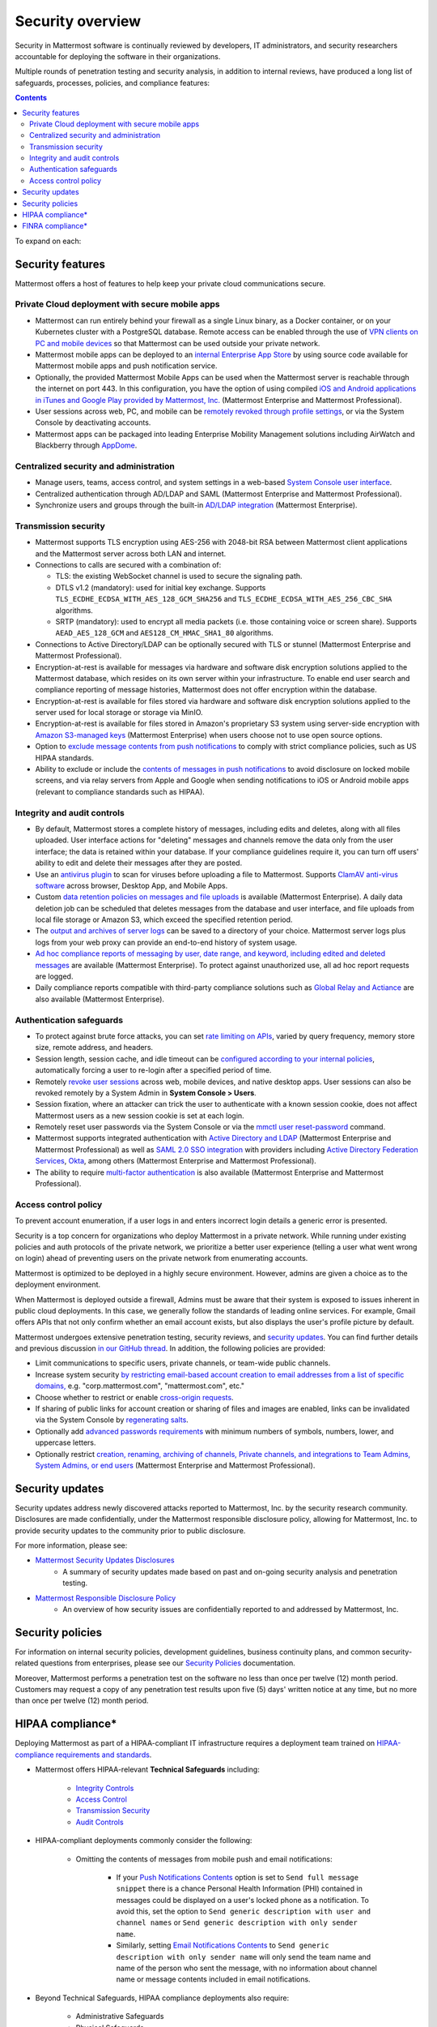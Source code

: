 Security overview
==================

Security in Mattermost software is continually reviewed by developers, IT administrators, and security researchers accountable for deploying the software in their organizations.

Multiple rounds of penetration testing and security analysis, in addition to internal reviews, have produced a long list of safeguards, processes, policies, and compliance features:

.. contents::
    :backlinks: top

To expand on each:

Security features
------------------

Mattermost offers a host of features to help keep your private cloud communications secure.

Private Cloud deployment with secure mobile apps
~~~~~~~~~~~~~~~~~~~~~~~~~~~~~~~~~~~~~~~~~~~~~~~~

- Mattermost can run entirely behind your firewall as a single Linux binary, as a Docker container, or on your Kubernetes cluster with a PostgreSQL database. Remote access can be enabled through the use of `VPN clients on PC and mobile devices </deploy/deployment-overview.html#behind-a-vpn>`__ so that Mattermost can be used outside your private network.
- Mattermost mobile apps can be deployed to an `internal Enterprise App Store </deploy/deploy-mobile-apps-using-emm-provider.html>`__ by using source code available for Mattermost mobile apps and push notification service. 
- Optionally, the provided Mattermost Mobile Apps can be used when the Mattermost server is reachable through the internet on port 443. In this configuration, you have the option of using compiled `iOS and Android applications in iTunes and Google Play provided by Mattermost, Inc. </deploy/mobile-hpns.html>`__ (Mattermost Enterprise and Mattermost Professional).
- User sessions across web, PC, and mobile can be `remotely revoked through profile settings </messaging/manage-profile-settings.html#view-and-logout-of-active-sessions>`__, or via the System Console by deactivating accounts.
- Mattermost apps can be packaged into leading Enterprise Mobility Management solutions including AirWatch and Blackberry through `AppDome <https://www.appdome.com/>`__.

Centralized security and administration
~~~~~~~~~~~~~~~~~~~~~~~~~~~~~~~~~~~~~~~~~

- Manage users, teams, access control, and system settings in a web-based `System Console user interface </configure/configuration-settings.html>`__.
- Centralized authentication through AD/LDAP and SAML (Mattermost Enterprise and Mattermost Professional).
- Synchronize users and groups through the built-in `AD/LDAP integration </onboard/ad-ldap.html>`_ (Mattermost Enterprise).

Transmission security
~~~~~~~~~~~~~~~~~~~~~~

- Mattermost supports TLS encryption using AES-256 with 2048-bit RSA between Mattermost client applications and the Mattermost server across both LAN and internet.
- Connections to calls are secured with a combination of:

  - TLS: the existing WebSocket channel is used to secure the signaling path.
  - DTLS v1.2 (mandatory): used for initial key exchange. Supports ``TLS_ECDHE_ECDSA_WITH_AES_128_GCM_SHA256`` and ``TLS_ECDHE_ECDSA_WITH_AES_256_CBC_SHA`` algorithms.
  - SRTP (mandatory): used to encrypt all media packets (i.e. those containing voice or screen share). Supports ``AEAD_AES_128_GCM`` and ``AES128_CM_HMAC_SHA1_80`` algorithms. 

- Connections to Active Directory/LDAP can be optionally secured with TLS or stunnel (Mattermost Enterprise and Mattermost Professional).
- Encryption-at-rest is available for messages via hardware and software disk encryption solutions applied to the Mattermost database, which resides on its own server within your infrastructure. To enable end user search and compliance reporting of message histories, Mattermost does not offer encryption within the database.
- Encryption-at-rest is available for files stored via hardware and software disk encryption solutions applied to the server used for local storage or storage via MinIO.
- Encryption-at-rest is available for files stored in Amazon's proprietary S3 system using server-side encryption with `Amazon S3-managed keys </configure/configuration-settings.html#enable-server-side-encryption-for-amazon-s3>`__ (Mattermost Enterprise) when users choose not to use open source options.
- Option to `exclude message contents from push notifications </configure/configuration-settings.html#push-notification-contents>`__ to comply with strict compliance policies, such as US HIPAA standards.
- Ability to exclude or include the `contents of messages in push notifications </configure/configuration-settings.html#push-notification-contents>`__ to avoid disclosure on locked mobile screens, and via relay servers from Apple and Google when sending notifications to iOS or Android mobile apps (relevant to compliance standards such as HIPAA).

Integrity and audit controls
~~~~~~~~~~~~~~~~~~~~~~~~~~~~~

- By default, Mattermost stores a complete history of messages, including edits and deletes, along with all files uploaded. User interface actions for "deleting" messages and channels remove the data only from the user interface; the data is retained within your database. If your compliance guidelines require it, you can turn off users' ability to edit and delete their messages after they are posted.
- Use an `antivirus plugin <https://github.com/mattermost/mattermost-plugin-antivirus>`__ to scan for viruses before uploading a file to Mattermost. Supports `ClamAV anti-virus software <https://www.clamav.net/>`__ across browser, Desktop App, and Mobile Apps.
- Custom `data retention policies on messages and file uploads </comply/data-retention-policy.html>`__ is available (Mattermost Enterprise). A daily data deletion job can be scheduled that deletes messages from the database and user interface, and file uploads from local file storage or Amazon S3, which exceed the specified retention period.
- The `output and archives of server logs </configure/configuration-settings.html#file-log-directory>`__ can be saved to a directory of your choice. Mattermost server logs plus logs from your web proxy can provide an end-to-end history of system usage.
- `Ad hoc compliance reports of messaging by user, date range, and keyword, including edited and deleted messages </comply/compliance-reporting-oversight.html>`__ are available (Mattermost Enterprise). To protect against unauthorized use, all ad hoc report requests are logged.
- Daily compliance reports compatible with third-party compliance solutions such as `Global Relay and Actiance </comply/compliance-export.html>`__ are also available (Mattermost Enterprise).

Authentication safeguards
~~~~~~~~~~~~~~~~~~~~~~~~~~

- To protect against brute force attacks, you can set `rate limiting on APIs </configure/configuration-settings.html#rate-limiting>`__, varied by query frequency, memory store size, remote address, and headers.
- Session length, session cache, and idle timeout can be `configured according to your internal policies </configure/configuration-settings.html#session-lengths>`__, automatically forcing a user to re-login after a specified period of time.
- Remotely `revoke user sessions </messaging/managing-account-settings.html#view-and-logout-of-active-sessions>`__ across web, mobile devices, and native desktop apps. User sessions can also be revoked remotely by a System Admin in **System Console > Users**.
- Session fixation, where an attacker can trick the user to authenticate with a known session cookie, does not affect Mattermost users as a new session cookie is set at each login.
- Remotely reset user passwords via the System Console or via the `mmctl user reset-password </manage/mmctl-command-line-tool.html#mmctl-user-reset-password>`__ command.
- Mattermost supports integrated authentication with `Active Directory and LDAP </onboard/ad-ldap.html>`__ (Mattermost Enterprise and Mattermost Professional) as well as `SAML 2.0 SSO integration </onboard/sso-saml.html>`__ with providers including `Active Directory Federation Services </onboard/ad-ldap.html#configure-ad-ldap-deployments-with-multiple-domains>`__,  `Okta </onboard/sso-saml-okta.html>`__, among others (Mattermost Enterprise and Mattermost Professional).
- The ability to require `multi-factor authentication </onboard/multi-factor-authentication.html>`__ is also available (Mattermost Enterprise and Mattermost Professional).

Access control policy
~~~~~~~~~~~~~~~~~~~~~~

To prevent account enumeration, if a user logs in and enters incorrect login details a generic error is presented.

Security is a top concern for organizations who deploy Mattermost in a private network. While running under existing policies and auth protocols of the private network, we prioritize a better user experience (telling a user what went wrong on login) ahead of preventing users on the private network from enumerating accounts.

Mattermost is optimized to be deployed in a highly secure environment. However, admins are given a choice as to the deployment environment.

When Mattermost is deployed outside a firewall, Admins must be aware that their system is exposed to issues inherent in public cloud deployments. In this case, we generally follow the standards of leading online services. For example, Gmail offers APIs that not only confirm whether an email account exists, but also displays the user's profile picture by default.

Mattermost undergoes extensive penetration testing, security reviews, and `security updates <https://mattermost.com/security-updates/>`__. You can find further details and previous discussion `in our GitHub thread <https://github.com/mattermost/platform/issues/4321#issuecomment-258832013>`__. In addition, the following policies are provided:

- Limit communications to specific users, private channels, or team-wide public channels.
- Increase system security `by restricting email-based account creation to email addresses from a list of specific domains, </configure/configuration-settings.html#restrict-account-creation-to-specified-email-domains>`__ e.g. "corp.mattermost.com", "mattermost.com", etc."
- Choose whether to restrict or enable `cross-origin requests </configure/configuration-settings.html#enable-cross-origin-requests-from>`__.
- If sharing of public links for account creation or sharing of files and images are enabled, links can be invalidated via the System Console by `regenerating salts </configure/configuration-settings.html#public-link-salt>`__.
- Optionally add `advanced passwords requirements </configure/configuration-settings.html#password-requirements>`__ with minimum numbers of symbols, numbers, lower, and uppercase letters.
- Optionally restrict `creation, renaming, archiving of channels, Private channels, and integrations to Team Admins, System Admins, or end users </administration/config-settings.html#policy-enterprise>`__ (Mattermost Enterprise and Mattermost Professional).

Security updates
-----------------

Security updates address newly discovered attacks reported to Mattermost, Inc. by the security research community. Disclosures are made confidentially, under the Mattermost responsible disclosure policy, allowing for Mattermost, Inc. to provide security updates to the community prior to public disclosure.

For more information, please see:

- `Mattermost Security Updates Disclosures <https://mattermost.com/security-updates/>`__
   - A summary of security updates made based on past and on-going security analysis and penetration testing.

- `Mattermost Responsible Disclosure Policy <https://mattermost.com/security-vulnerability-report/>`__
   - An overview of how security issues are confidentially reported to and addressed by Mattermost, Inc.

Security policies
-----------------

For information on internal security policies, development guidelines, business continuity plans, and common security-related questions from enterprises, please see our `Security Policies <https://handbook.mattermost.com/operations/operations/company-policies/security-policies>`__ documentation.

Moreover, Mattermost performs a penetration test on the software no less than once per twelve (12) month period. Customers may request a copy of any penetration test results upon five (5) days' written notice at any time, but no more than once per twelve (12) month period.

HIPAA compliance*
-----------------

Deploying Mattermost as part of a HIPAA-compliant IT infrastructure requires a deployment team trained on `HIPAA-compliance requirements and standards <http://www.hhs.gov/hipaa/for-professionals/security/laws-regulations/>`__.

- Mattermost offers HIPAA-relevant **Technical Safeguards** including:

   - `Integrity Controls </about/security.html#integrity-and-audit-controls>`__
   - `Access Control </about/security.html#access-control-policy>`__
   - `Transmission Security </about/security.html#transmission-security>`__
   - `Audit Controls </about/security.html#integrity-and-audit-controls>`__

- HIPAA-compliant deployments commonly consider the following:

   - Omitting the contents of messages from mobile push and email notifications:

      - If your `Push Notifications Contents </configure/configuration-settings.html#push-notification-contents>`__ option is set to ``Send full message snippet`` there is a chance Personal Health Information (PHI) contained in messages could be displayed on a user's locked phone as a notification. To avoid this, set the option to ``Send generic description with user and channel names`` or ``Send generic description with only sender name``.
      - Similarly, setting `Email Notifications Contents </configure/configuration-settings.html#email-notification-contents>`__ to ``Send generic description with only sender name`` will only send the team name and name of the person who sent the message, with no information about channel name or message contents included in email notifications.

- Beyond Technical Safeguards, HIPAA compliance deployments also require:

   - Administrative Safeguards
   - Physical Safeguards
   - Organizational requirements and other standards.

To learn more, please review `HIPAA requirements from the US Department of Health and Human Services <http://www.hhs.gov/hipaa/for-professionals/security/laws-regulations/>`__.

FINRA compliance*
------------------

Mattermost Enterprise features help users to meet the `cybersecurity requirements of the United States Financial Industry Regulatory Authority (FINRA) <http://www.finra.org/industry/cybersecurity>`__ as part of a customer's existing operational systems, including technology governance, system change management, risk assessments, technical controls, incident response, vendor management, data loss prevention, and staff training.

FINRA reviews a firm’s ability to protect the confidentiality, integrity, and availability of sensitive customer information. This includes reviewing each firm’s compliance with SEC regulations, including:

- Regulation `S-P (17 CFR §248.30) <https://www.ecfr.gov/cgi-bin/text-idx?SID=226b4b62d8bf25d29cc88df5039cddde&mc=true&node=se17.4.248_130&rgn=div8>`__, which requires firms to adopt written policies and procedures to protect customer information against cyber-attacks and other forms of unauthorized access.

- Regulation `S-ID (17 CFR §248.201-202) <https://www.ecfr.gov/cgi-bin/text-idx?SID=5621786ec1a831400e4b64f3e92198bd&mc=true&node=pt17.4.248&rgn=div5#sp17.4.248.c>`__, which outlines a firm's duties regarding the detection, prevention, and mitigation of identity theft.

- The `Securities Exchange Act of 1934 (17 CFR §240.17a-4(f)) <https://www.ecfr.gov/cgi-bin/text-idx?SID=b6b7a79d18d000a733725e88d333ddb5&mc=true&node=pt17.4.240&rgn=div5#se17.4.240_117a_64>`__, which requires firms to preserve electronically stored records in a non-rewriteable, non-erasable format.

Mattermost supports FINRA compliance as part of a customer's integrated operations in the following ways:

- **Continuous archiving:** Configuration as a non-rewriteable, non-erasable system of record for all messages and files entered into the system. Moreover, automated compliance exports and integration support for Smarsh/Actiance and Global Relay provide third-party eDiscovery options.
- **Secure deployment:** Deployment within private, public, and on-premises networks with existing FINRA-compliant safeguards and infrastructure to protect customer information from cyber attack.
- **Support for intrusion detection:** Ability to support multi-layered intrusion detection from authentication systems to application servers to database access, including configuration of proxy, application, and database logging to deeply audit system interactions.
- **Multi-layered disaster recovery:** High Availability configuration, automated data back up, and enterprise information archiving integration to prevent data loss and recover from disaster.

***DISCLAIMER:** MATTERMOST DOES NOT POSITION ITS PRODUCTS AS “GUARANTEED COMPLIANCE SOLUTIONS”. WE MAKE NO GUARANTEE THAT YOU WILL ACHIEVE REGULATORY COMPLIANCE USING MATTERMOST PRODUCTS. YOUR LEVEL OF SUCCESS IN ACHIEVING REGULATORY COMPLIANCE DEPENDS ON YOUR INTERPRETATION OF THE APPLICABLE REGULATION, AND THE ACTIONS YOU TAKE TO COMPLY WITH THEIR REQUIREMENTS. SINCE THESE FACTORS DIFFER ACCORDING TO INDIVIDUALS AND BUSINESSES, WE CANNOT GUARANTEE YOUR SUCCESS, NOR ARE WE RESPONSIBLE FOR ANY OF YOUR ACTIONS. NO GUARANTEES ARE MADE THAT YOU WILL ACHIEVE ANY SPECIFIC COMPLIANCE RESULTS FROM THE USE OF MATTERMOST OR FROM ANY RECOMMENDATIONS CONTAINED ON OUR WEBSITES, AND AS SUCH, THIS SHOULD NOT BE A SUBSTITUTE TO CONSULTING WITH YOUR OWN LEGAL AND COMPLIANCE REPRESENTATIVES ON THESE MATTERS.
